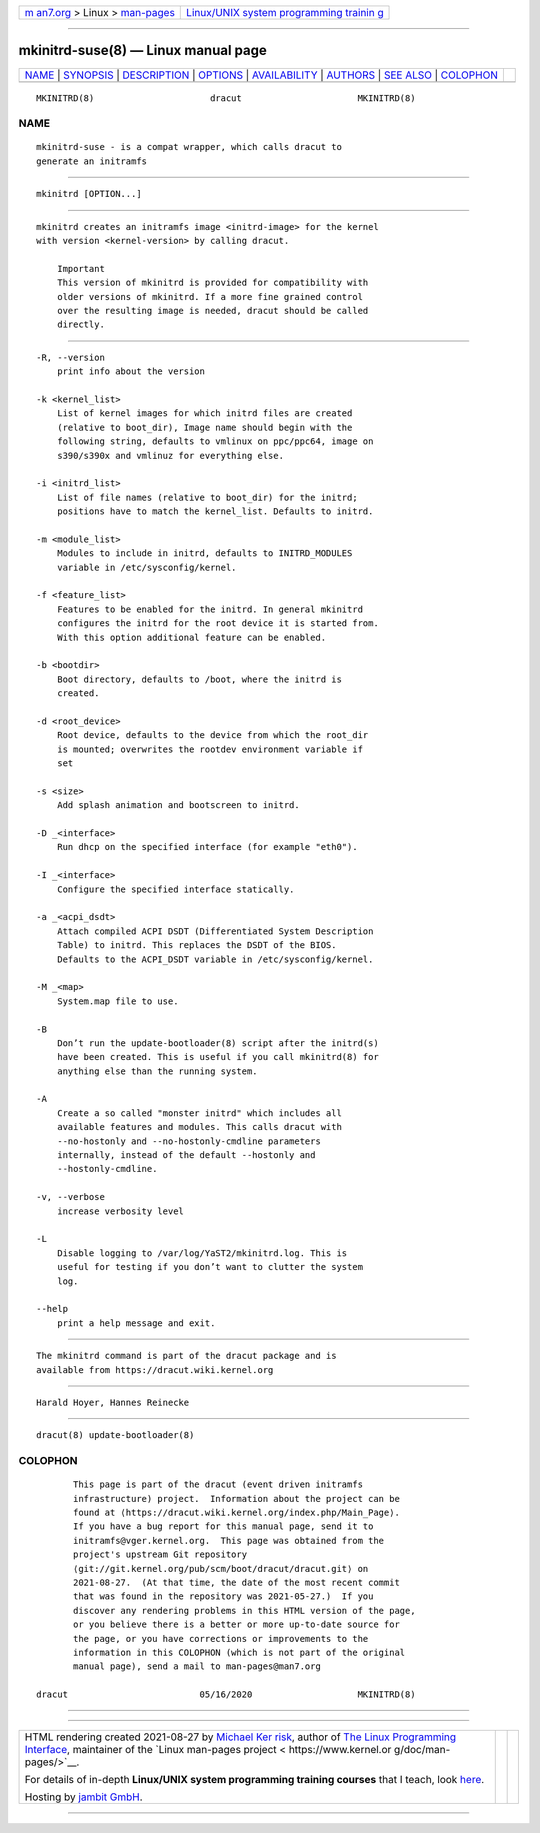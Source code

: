 .. container:: page-top

.. container:: nav-bar

   +----------------------------------+----------------------------------+
   | `m                               | `Linux/UNIX system programming   |
   | an7.org <../../../index.html>`__ | trainin                          |
   | > Linux >                        | g <http://man7.org/training/>`__ |
   | `man-pages <../index.html>`__    |                                  |
   +----------------------------------+----------------------------------+

--------------

mkinitrd-suse(8) — Linux manual page
====================================

+-----------------------------------+-----------------------------------+
| `NAME <#NAME>`__ \|               |                                   |
| `SYNOPSIS <#SYNOPSIS>`__ \|       |                                   |
| `DESCRIPTION <#DESCRIPTION>`__ \| |                                   |
| `OPTIONS <#OPTIONS>`__ \|         |                                   |
| `AVAILABILITY <#AVAILABILITY>`__  |                                   |
| \| `AUTHORS <#AUTHORS>`__ \|      |                                   |
| `SEE ALSO <#SEE_ALSO>`__ \|       |                                   |
| `COLOPHON <#COLOPHON>`__          |                                   |
+-----------------------------------+-----------------------------------+
| .. container:: man-search-box     |                                   |
+-----------------------------------+-----------------------------------+

::

   MKINITRD(8)                      dracut                      MKINITRD(8)

NAME
-------------------------------------------------

::

          mkinitrd-suse - is a compat wrapper, which calls dracut to
          generate an initramfs


---------------------------------------------------------

::

          mkinitrd [OPTION...]


---------------------------------------------------------------

::

          mkinitrd creates an initramfs image <initrd-image> for the kernel
          with version <kernel-version> by calling dracut.

              Important
              This version of mkinitrd is provided for compatibility with
              older versions of mkinitrd. If a more fine grained control
              over the resulting image is needed, dracut should be called
              directly.


-------------------------------------------------------

::

          -R, --version
              print info about the version

          -k <kernel_list>
              List of kernel images for which initrd files are created
              (relative to boot_dir), Image name should begin with the
              following string, defaults to vmlinux on ppc/ppc64, image on
              s390/s390x and vmlinuz for everything else.

          -i <initrd_list>
              List of file names (relative to boot_dir) for the initrd;
              positions have to match the kernel_list. Defaults to initrd.

          -m <module_list>
              Modules to include in initrd, defaults to INITRD_MODULES
              variable in /etc/sysconfig/kernel.

          -f <feature_list>
              Features to be enabled for the initrd. In general mkinitrd
              configures the initrd for the root device it is started from.
              With this option additional feature can be enabled.

          -b <bootdir>
              Boot directory, defaults to /boot, where the initrd is
              created.

          -d <root_device>
              Root device, defaults to the device from which the root_dir
              is mounted; overwrites the rootdev environment variable if
              set

          -s <size>
              Add splash animation and bootscreen to initrd.

          -D _<interface>
              Run dhcp on the specified interface (for example "eth0").

          -I _<interface>
              Configure the specified interface statically.

          -a _<acpi_dsdt>
              Attach compiled ACPI DSDT (Differentiated System Description
              Table) to initrd. This replaces the DSDT of the BIOS.
              Defaults to the ACPI_DSDT variable in /etc/sysconfig/kernel.

          -M _<map>
              System.map file to use.

          -B
              Don’t run the update-bootloader(8) script after the initrd(s)
              have been created. This is useful if you call mkinitrd(8) for
              anything else than the running system.

          -A
              Create a so called "monster initrd" which includes all
              available features and modules. This calls dracut with
              --no-hostonly and --no-hostonly-cmdline parameters
              internally, instead of the default --hostonly and
              --hostonly-cmdline.

          -v, --verbose
              increase verbosity level

          -L
              Disable logging to /var/log/YaST2/mkinitrd.log. This is
              useful for testing if you don’t want to clutter the system
              log.

          --help
              print a help message and exit.


-----------------------------------------------------------------

::

          The mkinitrd command is part of the dracut package and is
          available from https://dracut.wiki.kernel.org 


-------------------------------------------------------

::

          Harald Hoyer, Hannes Reinecke


---------------------------------------------------------

::

          dracut(8) update-bootloader(8)

COLOPHON
---------------------------------------------------------

::

          This page is part of the dracut (event driven initramfs
          infrastructure) project.  Information about the project can be
          found at ⟨https://dracut.wiki.kernel.org/index.php/Main_Page⟩.
          If you have a bug report for this manual page, send it to
          initramfs@vger.kernel.org.  This page was obtained from the
          project's upstream Git repository
          ⟨git://git.kernel.org/pub/scm/boot/dracut/dracut.git⟩ on
          2021-08-27.  (At that time, the date of the most recent commit
          that was found in the repository was 2021-05-27.)  If you
          discover any rendering problems in this HTML version of the page,
          or you believe there is a better or more up-to-date source for
          the page, or you have corrections or improvements to the
          information in this COLOPHON (which is not part of the original
          manual page), send a mail to man-pages@man7.org

   dracut                         05/16/2020                    MKINITRD(8)

--------------

--------------

.. container:: footer

   +-----------------------+-----------------------+-----------------------+
   | HTML rendering        |                       | |Cover of TLPI|       |
   | created 2021-08-27 by |                       |                       |
   | `Michael              |                       |                       |
   | Ker                   |                       |                       |
   | risk <https://man7.or |                       |                       |
   | g/mtk/index.html>`__, |                       |                       |
   | author of `The Linux  |                       |                       |
   | Programming           |                       |                       |
   | Interface <https:     |                       |                       |
   | //man7.org/tlpi/>`__, |                       |                       |
   | maintainer of the     |                       |                       |
   | `Linux man-pages      |                       |                       |
   | project <             |                       |                       |
   | https://www.kernel.or |                       |                       |
   | g/doc/man-pages/>`__. |                       |                       |
   |                       |                       |                       |
   | For details of        |                       |                       |
   | in-depth **Linux/UNIX |                       |                       |
   | system programming    |                       |                       |
   | training courses**    |                       |                       |
   | that I teach, look    |                       |                       |
   | `here <https://ma     |                       |                       |
   | n7.org/training/>`__. |                       |                       |
   |                       |                       |                       |
   | Hosting by `jambit    |                       |                       |
   | GmbH                  |                       |                       |
   | <https://www.jambit.c |                       |                       |
   | om/index_en.html>`__. |                       |                       |
   +-----------------------+-----------------------+-----------------------+

--------------

.. container:: statcounter

   |Web Analytics Made Easy - StatCounter|

.. |Cover of TLPI| image:: https://man7.org/tlpi/cover/TLPI-front-cover-vsmall.png
   :target: https://man7.org/tlpi/
.. |Web Analytics Made Easy - StatCounter| image:: https://c.statcounter.com/7422636/0/9b6714ff/1/
   :class: statcounter
   :target: https://statcounter.com/
